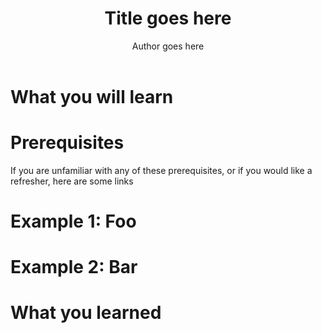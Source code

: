 #+TITLE:        Title goes here
#+AUTHOR:       Author goes here
#+LATEX:        \setlength\parindent{0pt}
#+LATEX_HEADER: \usepackage{parskip}
#+LATEX_HEADER: \usepackage[margin=0.5in]{geometry}
* What you will learn
* Prerequisites
If you are unfamiliar with any of these prerequisites, or if you would like a refresher, here are some links
* Example 1: Foo
* Example 2: Bar
* What you learned

